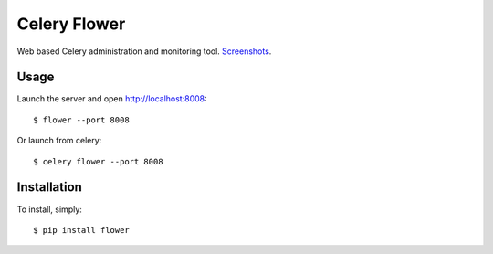 Celery Flower
=============

Web based Celery administration and monitoring tool. Screenshots_.

.. _Screenshots: http://www.flickr.com/photos/82180312@N06/7527050620/in/set-72157630477732276/lightbox/

Usage
-----

Launch the server and open http://localhost:8008: ::

    $ flower --port 8008

Or launch from celery: ::

    $ celery flower --port 8008

Installation
------------

To install, simply: ::

    $ pip install flower

